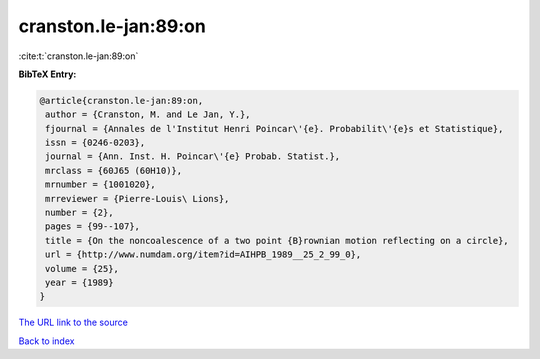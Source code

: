 cranston.le-jan:89:on
=====================

:cite:t:`cranston.le-jan:89:on`

**BibTeX Entry:**

.. code-block:: bibtex

   @article{cranston.le-jan:89:on,
    author = {Cranston, M. and Le Jan, Y.},
    fjournal = {Annales de l'Institut Henri Poincar\'{e}. Probabilit\'{e}s et Statistique},
    issn = {0246-0203},
    journal = {Ann. Inst. H. Poincar\'{e} Probab. Statist.},
    mrclass = {60J65 (60H10)},
    mrnumber = {1001020},
    mrreviewer = {Pierre-Louis\ Lions},
    number = {2},
    pages = {99--107},
    title = {On the noncoalescence of a two point {B}rownian motion reflecting on a circle},
    url = {http://www.numdam.org/item?id=AIHPB_1989__25_2_99_0},
    volume = {25},
    year = {1989}
   }
`The URL link to the source <ttp://www.numdam.org/item?id=AIHPB_1989__25_2_99_0}>`_


`Back to index <../By-Cite-Keys.html>`_
